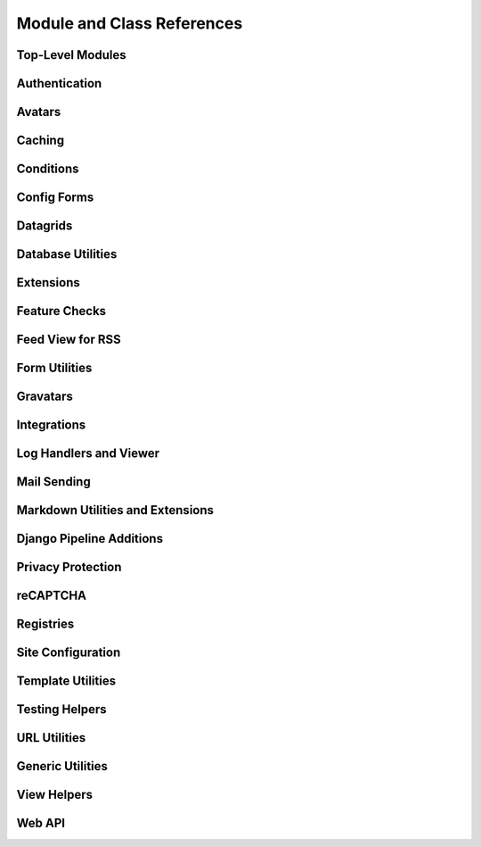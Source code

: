 .. _djblets-coderef:

===========================
Module and Class References
===========================


.. _coderef-djblets:

Top-Level Modules
=================

.. autosummary::
   :toctree: python

   djblets
   djblets.deprecation


.. _coderef-djblets-auth:

Authentication
==============

.. autosummary::
   :toctree: python

   djblets.auth.forms
   djblets.auth.ratelimit
   djblets.auth.signals
   djblets.auth.util
   djblets.auth.views


.. _coderef-djblets-avatars:

Avatars
=======

.. autosummary::
   :toctree: python

   djblets.avatars.errors
   djblets.avatars.forms
   djblets.avatars.registry
   djblets.avatars.services
   djblets.avatars.services.base
   djblets.avatars.services.fallback
   djblets.avatars.services.file_upload
   djblets.avatars.services.gravatar
   djblets.avatars.services.url
   djblets.avatars.settings


.. seealso::

   :ref:`avatar-guides`


.. _coderef-djblets-cache:

Caching
=======

.. autosummary::
   :toctree: python

   djblets.cache.backend
   djblets.cache.backend_compat
   djblets.cache.context_processors
   djblets.cache.errors
   djblets.cache.forwarding_backend
   djblets.cache.serials
   djblets.cache.synchronizer


.. _coderef-djblets-conditions:

Conditions
==========

.. autosummary::
   :toctree: python

   djblets.conditions
   djblets.conditions.choices
   djblets.conditions.conditions
   djblets.conditions.errors
   djblets.conditions.operators
   djblets.conditions.values


.. _coderef-djblets-configforms:

Config Forms
============

.. autosummary::
   :toctree: python

   djblets.configforms.forms
   djblets.configforms.mixins
   djblets.configforms.pages
   djblets.configforms.registry
   djblets.configforms.views


.. _coderef-djblets-datagrids:

Datagrids
=========

.. autosummary::
   :toctree: python

   djblets.datagrid.grids
   djblets.datagrid.templatetags.datagrid


.. _coderef-djblets-db:

Database Utilities
==================

.. autosummary::
   :toctree: python

   djblets.db.backends.mysql.base
   djblets.db.fields
   djblets.db.fields.base64_field
   djblets.db.fields.counter_field
   djblets.db.fields.json_field
   djblets.db.fields.modification_timestamp_field
   djblets.db.fields.relation_counter_field
   djblets.db.managers
   djblets.db.query
   djblets.db.validators


.. _coderef-djblets-extensions:

Extensions
==========

.. autosummary::
   :toctree: python

   djblets.extensions.admin
   djblets.extensions.errors
   djblets.extensions.extension
   djblets.extensions.forms
   djblets.extensions.hooks
   djblets.extensions.loaders
   djblets.extensions.manager
   djblets.extensions.middleware
   djblets.extensions.models
   djblets.extensions.packaging
   djblets.extensions.resources
   djblets.extensions.settings
   djblets.extensions.signals
   djblets.extensions.staticfiles
   djblets.extensions.testing
   djblets.extensions.testing.testcases
   djblets.extensions.urls
   djblets.extensions.views
   djblets.extensions.templatetags.djblets_extensions


.. seealso::

   :ref:`extension-guides`


.. _coderef-djblets-features:

Feature Checks
==============

.. autosummary::
   :toctree: python

   djblets.features
   djblets.features.checkers
   djblets.features.decorators
   djblets.features.errors
   djblets.features.feature
   djblets.features.level
   djblets.features.registry
   djblets.features.testing
   djblets.features.templatetags.features


.. seealso::

   :ref:`feature-checks-guides`


.. _coderef-djblets-feedview:

Feed View for RSS
=================

.. autosummary::
   :toctree: python

   djblets.feedview.views
   djblets.feedview.templatetags.feedtags


.. _coderef-djblets-forms:

Form Utilities
==============

.. autosummary::
   :toctree: python

   djblets.forms.fields
   djblets.forms.fieldsets
   djblets.forms.forms
   djblets.forms.forms.key_value_form
   djblets.forms.widgets


.. _coderef-djblets-gravatars:

Gravatars
=========

.. autosummary::
   :toctree: python

   djblets.gravatars
   djblets.gravatars.templatetags.gravatars


.. _coderef-djblets-integrations:

Integrations
============

.. autosummary::
   :toctree: python

   djblets.integrations.errors
   djblets.integrations.forms
   djblets.integrations.hooks
   djblets.integrations.integration
   djblets.integrations.manager
   djblets.integrations.mixins
   djblets.integrations.models
   djblets.integrations.templatetags.integrations
   djblets.integrations.urls
   djblets.integrations.views


.. seealso::

   :ref:`integration-guides`


.. _coderef-djblets-log:

Log Handlers and Viewer
=======================

.. autosummary::
   :toctree: python

   djblets.log
   djblets.log.middleware
   djblets.log.siteconfig
   djblets.log.urls
   djblets.log.views


.. _coderef-djblets-mail:

Mail Sending
============

.. autosummary::
   :toctree: python

   djblets.mail.dmarc
   djblets.mail.message
   djblets.mail.testing
   djblets.mail.utils


.. _coderef-djblets-markdown:

Markdown Utilities and Extensions
=================================

.. autosummary::
   :toctree: python

   djblets.markdown
   djblets.markdown.extensions.escape_html
   djblets.markdown.extensions.wysiwyg
   djblets.markdown.extensions.wysiwyg_email


.. _coderef-djblets-pipeline:

Django Pipeline Additions
=========================

.. autosummary::
   :toctree: python

   djblets.pipeline.compilers.es6.ES6Compiler
   djblets.pipeline.compilers.less.LessCompiler


.. _coderef-djblets-privacy:

Privacy Protection
==================

.. autosummary::
   :toctree: python

   djblets.privacy.consent
   djblets.privacy.consent.base
   djblets.privacy.consent.common
   djblets.privacy.consent.errors
   djblets.privacy.consent.forms
   djblets.privacy.consent.hooks
   djblets.privacy.consent.registry
   djblets.privacy.consent.tracker
   djblets.privacy.models
   djblets.privacy.pii
   djblets.privacy.templatetags.djblets_privacy


.. seealso::

   :ref:`privacy-guides`


.. _coderef-djblets-recaptcha:

reCAPTCHA
=========

.. autosummary::
   :toctree: python

   djblets.recaptcha.mixins
   djblets.recaptcha.siteconfig
   djblets.recaptcha.templatetags.djblets_recaptcha
   djblets.recaptcha.widgets


.. seealso::

   :ref:`recaptcha-guides`


.. _coderef-djblets-registries:

Registries
==========

.. autosummary::
   :toctree: python

   djblets.registries
   djblets.registries.errors
   djblets.registries.mixins
   djblets.registries.registry
   djblets.registries.signals


.. seealso::

   :ref:`registry-guides`


.. _coderef-djblets-siteconfig:

Site Configuration
==================

.. autosummary::
   :toctree: python

   djblets.siteconfig
   djblets.siteconfig.admin
   djblets.siteconfig.context_processors
   djblets.siteconfig.django_settings
   djblets.siteconfig.forms
   djblets.siteconfig.managers
   djblets.siteconfig.middleware
   djblets.siteconfig.models
   djblets.siteconfig.signals
   djblets.siteconfig.views


.. _coderef-djblets-template:

Template Utilities
==================

.. autosummary::
   :toctree: python

   djblets.template.caches
   djblets.template.context
   djblets.template.loaders.conditional_cached
   djblets.template.loaders.namespaced_app_dirs


.. _coderef-djblets-testing:

Testing Helpers
===============

.. autosummary::
   :toctree: python

   djblets.testing.decorators
   djblets.testing.testcases
   djblets.testing.testrunners


.. _coderef-djblets-urls:

URL Utilities
=============

.. autosummary::
   :toctree: python

   djblets.urls.context_processors
   djblets.urls.decorators
   djblets.urls.patterns
   djblets.urls.resolvers
   djblets.urls.root
   djblets.urls.staticfiles


.. _coderef-djblets-utils:

Generic Utilities
=================

.. autosummary::
   :toctree: python

   djblets.util.compat.django.core.cache
   djblets.util.compat.django.core.files.locks
   djblets.util.compat.django.core.management.base
   djblets.util.compat.django.core.validators
   djblets.util.compat.django.template.context
   djblets.util.compat.django.template.loader
   djblets.util.contextmanagers
   djblets.util.dates
   djblets.util.decorators
   djblets.util.filesystem
   djblets.util.html
   djblets.util.http
   djblets.util.humanize
   djblets.util.json_utils
   djblets.util.serializers
   djblets.util.templatetags.djblets_deco
   djblets.util.templatetags.djblets_email
   djblets.util.templatetags.djblets_forms
   djblets.util.templatetags.djblets_images
   djblets.util.templatetags.djblets_js
   djblets.util.templatetags.djblets_utils
   djblets.util.views


.. _coderef-djblets-views:

View Helpers
============

.. autosummary::
   :toctree: python

   djblets.views.generic.base
   djblets.views.generic.etag


.. _coderef-djblets-webapi:

Web API
=======

.. autosummary::
   :toctree: python

   djblets.webapi.auth
   djblets.webapi.auth.backends
   djblets.webapi.auth.backends.api_tokens
   djblets.webapi.auth.backends.base
   djblets.webapi.auth.backends.basic
   djblets.webapi.auth.backends.oauth2_tokens
   djblets.webapi.auth.views
   djblets.webapi.decorators
   djblets.webapi.encoders
   djblets.webapi.errors
   djblets.webapi.managers
   djblets.webapi.models
   djblets.webapi.oauth2_scopes
   djblets.webapi.resources
   djblets.webapi.resources.base
   djblets.webapi.resources.group
   djblets.webapi.resources.registry
   djblets.webapi.resources.root
   djblets.webapi.resources.user
   djblets.webapi.resources.mixins.api_tokens
   djblets.webapi.resources.mixins.forms
   djblets.webapi.resources.mixins.oauth2_tokens
   djblets.webapi.resources.mixins.queries
   djblets.webapi.responses
   djblets.webapi.signals
   djblets.webapi.testing
   djblets.webapi.testing.decorators
   djblets.webapi.testing.testcases


.. seealso::

   :ref:`webapi-guides`
